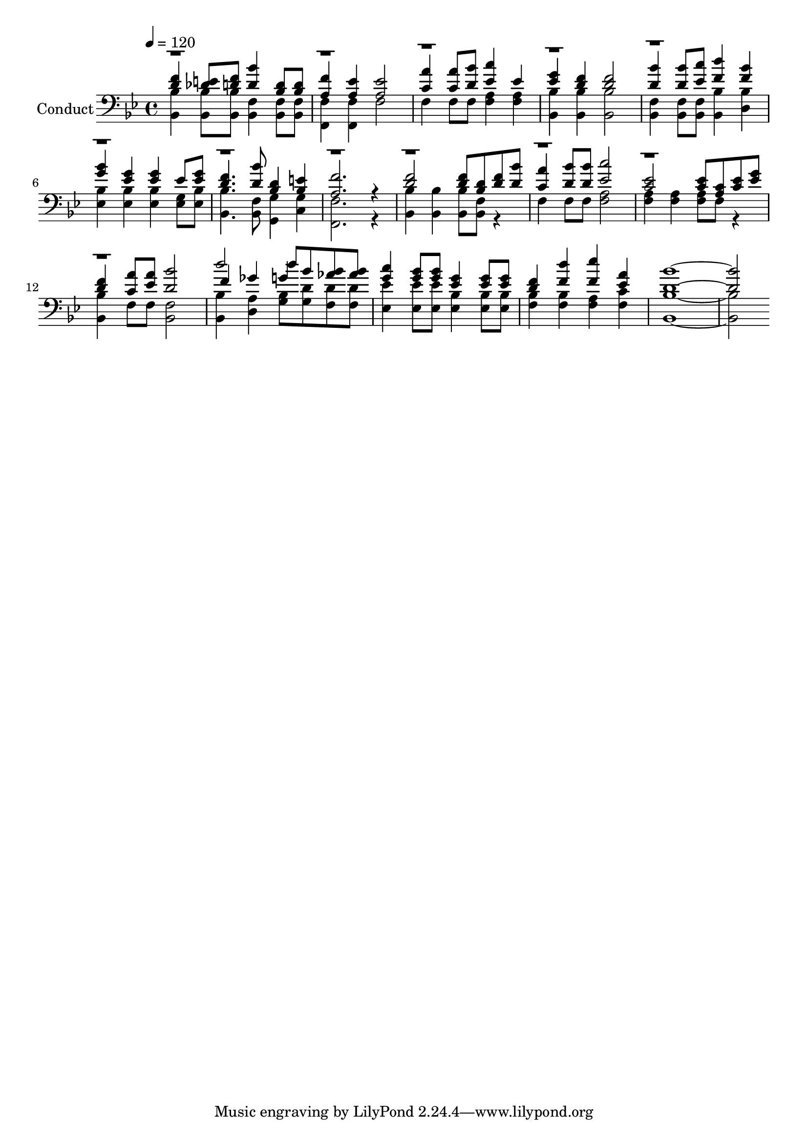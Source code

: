 % Lily was here -- automatically converted by c:/Program Files (x86)/LilyPond/usr/bin/midi2ly.py from output/midi/430-joy-by-and-by.mid
\version "2.14.0"

\layout {
  \context {
    \Voice
    \remove "Note_heads_engraver"
    \consists "Completion_heads_engraver"
    \remove "Rest_engraver"
    \consists "Completion_rest_engraver"
  }
}

trackAchannelA = {


  \key bes \major
    
  \set Staff.instrumentName = "Conduct"
  
  \time 4/4 
  
  \time 4/4 
  

  \key bes \major
  
  \tempo 4 = 120 
  
}

trackA = <<
  \context Voice = voiceA \trackAchannelA
>>


trackBchannelA = {
  
  \time 4/4 
  
  \time 4/4 
  

  \key bes \major
  
}

trackBchannelB = {
  
  \time 4/4 
  
  \time 4/4 
  

  \key bes \major
  
}

trackBchannelC = \relative c {
  \voiceThree
  <f' d >4 <e des >8 <f d > <bes d, >4 <d, bes >8 <d bes > 
  | % 2
  <f a, >4 <a, ees' > <ees' a, >2 
  | % 3
  <a c, >4 <a c, >8 <bes d, > <c ees, >4 ees, 
  | % 4
  <g ees > <f d > <d f >2 
  | % 5
  <bes' d, >4 <bes d, >8 <c ees, > <d f, >4 <f, bes > 
  | % 6
  <bes g > <g ees > <g ees > ees8 <g ees > 
  | % 7
  <f d >4. <bes d, >8 <d, bes >4 <e bes > 
  | % 8
  <f a, >2. r4 
  | % 9
  <f d >2 <d f >8 <d bes > <f d > <bes d, > 
  | % 10
  <c, a' >4 <bes' d, >8 <bes d, > <c ees, >2 
  | % 11
  <c, ees > <c ees >8 <a c > <ees' c > <g ees > 
  | % 12
  <d f >4 <a' c, >8 <a ees > <d, bes' >2 
  | % 13
  f4 ges d'8 bes <aes bes > <aes bes > 
  | % 14
  <c g >4 <bes g >8 <bes g > <g ees >4 <ees g >8 <g ees > 
  | % 15
  <d f >4 <d' f, > <f, ees' > <a ees > 
  | % 16
  <bes d, >1. 
}

trackBchannelCvoiceB = \relative c {
  \voiceOne
  r1*12 d''2 g,4 
}

trackBchannelD = \relative c {
  \voiceFour
  <bes bes' > <bes bes' >8 <bes bes' > <f' bes, >4 <f bes, >8 <f bes, > 
  | % 2
  <f f, >4 <f f, > f2 
  | % 3
  f4 f8 f <f a >4 <a f > 
  | % 4
  <bes, bes' > <bes' bes, > <bes, bes' >2 
  | % 5
  <f' bes, >4 <f bes, >8 <f bes, > <bes, bes' >4 <bes' d, > 
  | % 6
  <bes ees, > <bes ees, > <bes ees, > <g ees >8 <bes ees, > 
  | % 7
  <bes bes, >4. <f bes, >8 <g g, >4 <g c, > 
  | % 8
  <f f, >2. r4 
  | % 9
  <bes bes, > <bes bes, > <bes bes, >8 <f bes, > r4 
  | % 10
  f f8 f <a f >2 
  | % 11
  <f a >4 <f a > <a f >8 f r4 
  | % 12
  <bes, bes' > f'8 f <f bes, >2 
  | % 13
  <bes bes, >4 <d, a' > <bes' g >8 <d g, > <d f, > <d f, > 
  | % 14
  <ees, ees' >4 <ees' ees, >8 <ees, ees' > <bes' ees, >4 <bes ees, >8 
  <bes ees, > 
  | % 15
  <bes f >4 <f bes > <a f > <c f, > 
  | % 16
  <bes bes, >1. 
}

trackB = <<

  \clef bass
  
  \context Voice = voiceA \trackBchannelA
  \context Voice = voiceB \trackBchannelB
  \context Voice = voiceC \trackBchannelC
  \context Voice = voiceD \trackBchannelCvoiceB
  \context Voice = voiceE \trackBchannelD
>>


\score {
  <<
    \context Staff=trackB \trackA
    \context Staff=trackB \trackB
  >>
  \layout {}
  \midi {}
}

